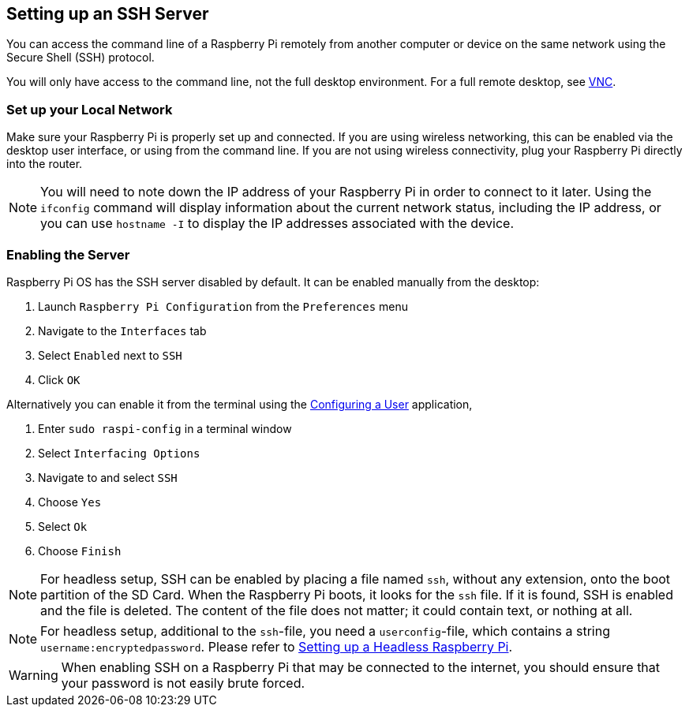 [[ssh]]
== Setting up an SSH Server

You can access the command line of a Raspberry Pi remotely from another computer or device on the same network using the Secure Shell (SSH) protocol.

You will only have access to the command line, not the full desktop environment. For a full remote desktop, see xref:remote-access.adoc#vnc[VNC].

=== Set up your Local Network

Make sure your Raspberry Pi is properly set up and connected. If you are using wireless networking, this can be enabled via the desktop user interface, or using from the command line. If you are not using wireless connectivity, plug your Raspberry Pi directly into the router.

NOTE: You will need to note down the IP address of your Raspberry Pi in order to connect to it later. Using the `ifconfig` command will display information about the current network status, including the IP address, or you can use `hostname -I` to display the IP addresses associated with the device.

=== Enabling the Server

Raspberry Pi OS has the SSH server disabled by default. It can be enabled manually from the desktop:

. Launch `Raspberry Pi Configuration` from the `Preferences` menu
. Navigate to the `Interfaces` tab
. Select `Enabled` next to `SSH`
. Click `OK`

Alternatively you can enable it from the terminal using the xref:configuration.adoc#configuring-a-user[Configuring a User] application,

. Enter `sudo raspi-config` in a terminal window
. Select `Interfacing Options`
. Navigate to and select `SSH`
. Choose `Yes`
. Select `Ok`
. Choose `Finish`

NOTE: For headless setup, SSH can be enabled by placing a file named `ssh`, without any extension, onto the boot partition of the SD Card. When the Raspberry Pi boots, it looks for the `ssh` file. If it is found, SSH is enabled and the file is deleted. The content of the file does not matter; it could contain text, or nothing at all.

NOTE: For headless setup, additional to the `ssh`-file, you need a `userconfig`-file, which contains a string `username:encryptedpassword`. Please refer to xref:configuration.adoc#headless[Setting up a Headless Raspberry Pi].

WARNING: When enabling SSH on a Raspberry Pi that may be connected to the internet, you should ensure that your password is not easily brute forced.
